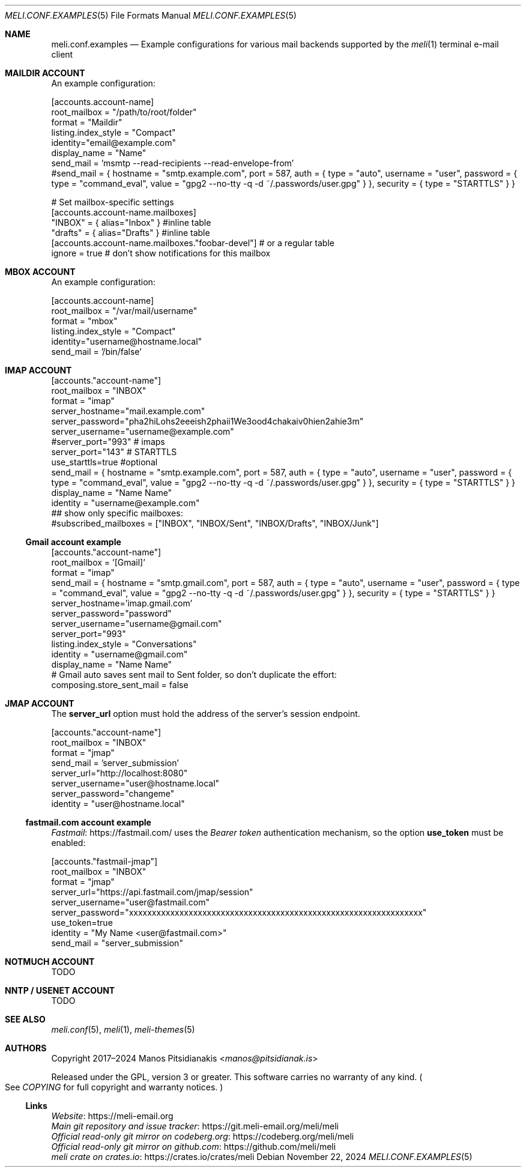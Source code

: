.\" meli - meli.conf.examples.5
.\"
.\" Copyright 2024 Manos Pitsidianakis
.\"
.\" This file is part of meli.
.\"
.\" meli is free software: you can redistribute it and/or modify
.\" it under the terms of the GNU General Public License as published by
.\" the Free Software Foundation, either version 3 of the License, or
.\" (at your option) any later version.
.\"
.\" meli is distributed in the hope that it will be useful,
.\" but WITHOUT ANY WARRANTY; without even the implied warranty of
.\" MERCHANTABILITY or FITNESS FOR A PARTICULAR PURPOSE.  See the
.\" GNU General Public License for more details.
.\"
.\" You should have received a copy of the GNU General Public License
.\" along with meli. If not, see <http://www.gnu.org/licenses/>.
.\"
.\" SPDX-License-Identifier: EUPL-1.2 OR GPL-3.0-or-later
.de HorizontalRule
.\"\l'\n(.l\(ru1.25'
.sp
..
.de LiteralStringValue
.Sm
.Po Qo
.Em Li \\$1
.Qc Pc
.Sm
..
.de LiteralStringValueRenders
.LiteralStringValue \\$1
.shift 1
.Bo
.Sm
Rendered as:
.Li r##
.Qo
\\$1
.Qc
.Li ##
.Bc
.Sm
..
.\".Dd November 11, 2022
.Dd November 22, 2024
.Dt MELI.CONF.EXAMPLES 5
.Os
.Sh NAME
.Nm meli.conf.examples
.Nd Example configurations for various mail backends supported by the
.Xr meli 1
terminal e-mail client
.\"
.\"
.\"
.\"
.\"
.\".Sh SYNOPSIS
.\".Pa $XDG_CONFIG_HOME/meli/config.toml
.\".\"
.\".\"
.\".\"
.\".\"
.\".\"
.\".Sh DESCRIPTION
.Sh MAILDIR ACCOUNT
An example configuration:
.\"
.\"
.\"
.Bd -literal
[accounts.account-name]
root_mailbox = "/path/to/root/folder"
format = "Maildir"
listing.index_style = "Compact"
identity="email@example.com"
display_name = "Name"
send_mail = 'msmtp --read-recipients --read-envelope-from'
#send_mail = { hostname = "smtp.example.com", port = 587, auth = { type = "auto", username = "user", password = { type = "command_eval", value = "gpg2 --no-tty -q -d ~/.passwords/user.gpg" } }, security = { type = "STARTTLS" } }

# Set mailbox-specific settings
  [accounts.account-name.mailboxes]
  "INBOX" = { alias="Inbox" } #inline table
  "drafts" = { alias="Drafts" } #inline table
  [accounts.account-name.mailboxes."foobar-devel"] # or a regular table
    ignore = true # don't show notifications for this mailbox
.Ed
.\"
.\"
.\"
.Sh MBOX ACCOUNT
An example configuration:
.\"
.\"
.\"
.Bd -literal
[accounts.account-name]
root_mailbox = "/var/mail/username"
format = "mbox"
listing.index_style = "Compact"
identity="username@hostname.local"
send_mail = '/bin/false'
.Ed
.Sh IMAP ACCOUNT
.Bd -literal
[accounts."account-name"]
root_mailbox = "INBOX"
format = "imap"
server_hostname="mail.example.com"
server_password="pha2hiLohs2eeeish2phaii1We3ood4chakaiv0hien2ahie3m"
server_username="username@example.com"
#server_port="993" # imaps
server_port="143" # STARTTLS
use_starttls=true #optional
send_mail = { hostname = "smtp.example.com", port = 587, auth = { type = "auto", username = "user", password = { type = "command_eval", value = "gpg2 --no-tty -q -d ~/.passwords/user.gpg" } }, security = { type = "STARTTLS" } }
display_name = "Name Name"
identity = "username@example.com"
## show only specific mailboxes:
#subscribed_mailboxes = ["INBOX", "INBOX/Sent", "INBOX/Drafts", "INBOX/Junk"]
.Ed
.Ss Gmail account example
.Bd -literal
[accounts."account-name"]
root_mailbox = '[Gmail]'
format = "imap"
send_mail = { hostname = "smtp.gmail.com", port = 587, auth = { type = "auto", username = "user", password = { type = "command_eval", value = "gpg2 --no-tty -q -d ~/.passwords/user.gpg" } }, security = { type = "STARTTLS" } }
server_hostname='imap.gmail.com'
server_password="password"
server_username="username@gmail.com"
server_port="993"
listing.index_style = "Conversations"
identity = "username@gmail.com"
display_name = "Name Name"
# Gmail auto saves sent mail to Sent folder, so don't duplicate the effort:
composing.store_sent_mail = false
.Ed
.Sh JMAP ACCOUNT
The
.Ic server_url
option must hold the address of the server's session endpoint.
.Bd -literal
[accounts."account-name"]
root_mailbox = "INBOX"
format = "jmap"
send_mail = 'server_submission'
server_url="http://localhost:8080"
server_username="user@hostname.local"
server_password="changeme"
identity = "user@hostname.local"
.Ed
.Ss fastmail.com account example
.Lk https://fastmail.com/ Fastmail
uses the
.Em Bearer token
authentication mechanism, so the option
.Ic use_token
must be enabled:
.Bd -literal
[accounts."fastmail-jmap"]
root_mailbox = "INBOX"
format = "jmap"
server_url="https://api.fastmail.com/jmap/session"
server_username="user@fastmail.com"
server_password="xxxxxxxxxxxxxxxxxxxxxxxxxxxxxxxxxxxxxxxxxxxxxxxxxxxxxxxxxxxxxxxx"
use_token=true
identity = "My Name <user@fastmail.com>"
send_mail = "server_submission"
.Ed
.Sh NOTMUCH ACCOUNT
TODO
.Sh NNTP / USENET ACCOUNT
TODO
.Sh SEE ALSO
.Xr meli.conf 5 ,
.Xr meli 1 ,
.Xr meli-themes 5
.Sh AUTHORS
Copyright 2017\(en2024
.An Manos Pitsidianakis Aq Mt manos@pitsidianak.is
.Pp
Released under the GPL, version 3 or greater.
This software carries no warranty of any kind.
.Po
See
.Pa COPYING
for full copyright and warranty notices.
.Pc
.Ss Links
.Bl -item -compact
.It
.Lk https://meli\-email.org "Website"
.It
.Lk https://git.meli\-email.org/meli/meli "Main\ git\ repository\ and\ issue\ tracker"
.It
.Lk https://codeberg.org/meli/meli "Official\ read-only\ git\ mirror\ on\ codeberg.org"
.It
.Lk https://github.com/meli/meli "Official\ read-only\ git\ mirror\ on\ github.com"
.It
.Lk https://crates.io/crates/meli "meli\ crate\ on\ crates.io"
.El
